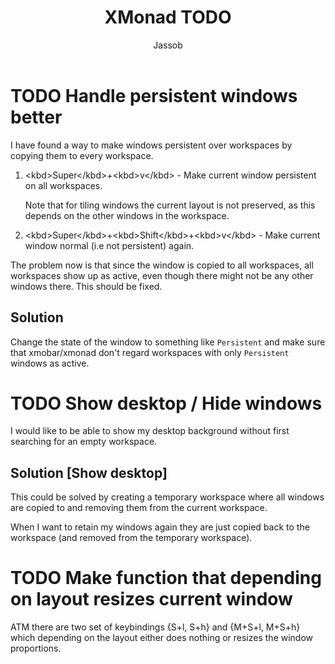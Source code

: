 #+TITLE:XMonad TODO
#+AUTHOR:Jassob

* TODO Handle persistent windows better
  I have found a way to make windows persistent over workspaces by
  copying them to every workspace.

  1. <kbd>Super</kbd>+<kbd>v</kbd> - Make current window persistent on all workspaces.

     Note that for tiling windows the current layout is not preserved,
     as this depends on the other windows in the workspace.

  2. <kbd>Super</kbd>+<kbd>Shift</kbd>+<kbd>v</kbd> - Make current
     window normal (i.e not persistent) again.


  The problem now is that since the window is copied to all
  workspaces, all workspaces show up as active, even though there
  might not be any other windows there. This should be fixed.

** Solution
   Change the state of the window to something like ~Persistent~ and
   make sure that xmobar/xmonad don't regard workspaces with only
   ~Persistent~ windows as active.

* TODO Show desktop / Hide windows
  I would like to be able to show my desktop background without first
  searching for an empty workspace.

** Solution [Show desktop]
   This could be solved by creating a temporary workspace where all
   windows are copied to and removing them from the current workspace.

   When I want to retain my windows again they are just copied back to
   the workspace (and removed from the temporary workspace).
* TODO Make function that depending on layout resizes current window
  ATM there are two set of keybindings {S+l, S+h} and {M+S+l, M+S+h}
  which depending on the layout either does nothing or resizes the
  window proportions.
